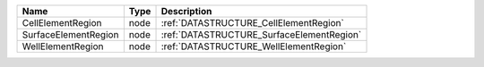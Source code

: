 

==================== ==== ========================================= 
Name                 Type Description                               
==================== ==== ========================================= 
CellElementRegion    node :ref:`DATASTRUCTURE_CellElementRegion`    
SurfaceElementRegion node :ref:`DATASTRUCTURE_SurfaceElementRegion` 
WellElementRegion    node :ref:`DATASTRUCTURE_WellElementRegion`    
==================== ==== ========================================= 


